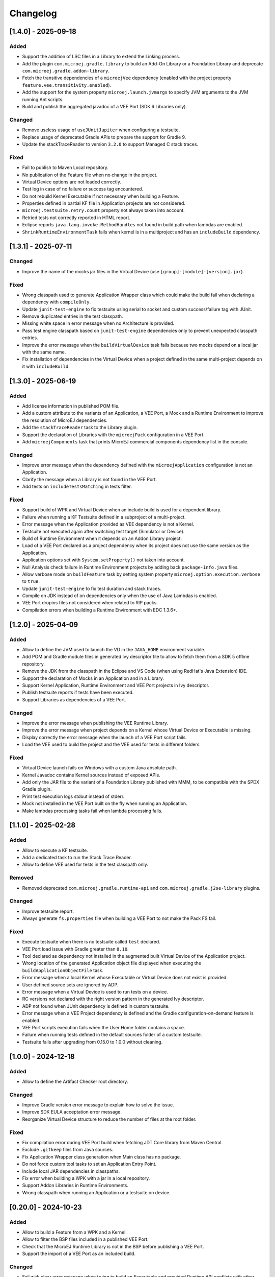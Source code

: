 .. _sdk_6_changelog:

Changelog
---------

.. _changelog-1.4.0:

[1.4.0] - 2025-09-18
~~~~~~~~~~~~~~~~~~~~

Added
"""""

- Support the addition of LSC files in a Library to extend the Linking process.
- Add the plugin ``com.microej.gradle.library`` to build an Add-On Library or a Foundation Library and deprecate
  ``com.microej.gradle.addon-library``.
- Fetch the transitive dependencies of a ``microejVee`` dependency (enabled with the project property
  ``feature.vee.transitivity.enabled``).
- Add the support for the system property ``microej.launch.jvmargs`` to specify JVM arguments to the JVM running Ant
  scripts.
- Build and publish the aggregated javadoc of a VEE Port (SDK 6 Libraries only).

Changed
"""""""

- Remove useless usage of ``useJUnitJupiter`` when configuring a testsuite.
- Replace usage of deprecated Gradle APIs to prepare the support for Gradle 9.
- Update the stackTraceReader to version ``3.2.0`` to support Managed C stack traces.

Fixed
"""""

- Fail to publish to Maven Local repository.
- No publication of the Feature file when no change in the project.
- Virtual Device options are not loaded correctly.
- Test log in case of no failure or success tag encountered.
- Do not rebuild Kernel Executable if not necessary when building a Feature.
- Properties defined in partial KF file in Application projects are not considered.
- ``microej.testsuite.retry.count`` property not always taken into account.
- Retried tests not correctly reported in HTML report.
- Eclipse reports ``java.lang.invoke.MethodHandles`` not found in build path when lambdas are enabled.
- ``ShrinkRuntimeEnvironmentTask`` fails when kernel is in a multiproject and has an ``includeBuild`` dependency.

.. _changelog-1.3.1:

[1.3.1] - 2025-07-11
~~~~~~~~~~~~~~~~~~~~

Changed
"""""""

- Improve the name of the mocks jar files in the Virtual Device (use ``[group]-[module]-[version].jar``).

Fixed
"""""

- Wrong classpath used to generate Application Wrapper class which could make the build fail when declaring a dependency with ``compileOnly``.
- Update ``junit-test-engine`` to fix testsuite using serial to socket and custom success/failure tag with JUnit.
- Remove duplicated entries in the test classpath.
- Missing white space in error message when no Architecture is provided.
- Pass test engine classpath based on ``junit-test-engine`` dependencies only to prevent unexpected classpath entries.
- Improve the error message when the ``buildVirtualDevice`` task fails because two mocks depend on a local jar with the same name.
- Fix installation of dependencies in the Virtual Device when a project defined in the same multi-project depends on it with ``includeBuild``.

.. _changelog-1.3.0:

[1.3.0] - 2025-06-19
~~~~~~~~~~~~~~~~~~~~

Added
"""""

- Add license information in published POM file.
- Add a custom attribute to the variants of an Application, a VEE Port, a Mock and a Runtime Environment to improve the
  resolution of MicroEJ dependencies.
- Add the ``stackTraceReader`` task to the Library plugin.
- Support the declaration of Libraries with the ``microejPack`` configuration in a VEE Port.
- Add ``microejComponents`` task that prints MicroEJ commercial components dependency list in the console.

Changed
"""""""

- Improve error message when the dependency defined with the ``microejApplication`` configuration is not an Application.
- Clarify the message when a Library is not found in the VEE Port.
- Add tests on ``includeTestsMatching`` in tests filter.

Fixed
"""""

- Support build of WPK and Virtual Device when an include build is used for a dependent library.
- Failure when running a KF Testsuite defined in a subproject of a multi-project.
- Error message when the Application provided as VEE dependency is not a Kernel.
- Testsuite not executed again after switching test target (Simulator or Device).
- Build of Runtime Environment when it depends on an Addon Library project.
- Load of a VEE Port declared as a project dependency when its project does not use the same version as the Application.
- Application options set with ``System.setProperty()`` not taken into account.
- Null Analysis check failure in Runtime Environment projects by adding back ``package-info.java`` files.
- Allow verbose mode on ``buildFeature`` task by setting system property ``microej.option.execution.verbose`` to ``true``.
- Update ``junit-test-engine`` to fix test duration and stack traces.
- Compile on JDK instead of on dependencies only when the use of Java Lambdas is enabled.
- VEE Port dropins files not considered when related to RIP packs.
- Compilation errors when building a Runtime Environment with EDC 1.3.6+.

.. _changelog-1.2.0:

[1.2.0] - 2025-04-09
~~~~~~~~~~~~~~~~~~~~

Added
"""""

- Allow to define the JVM used to launch the VD in the ``JAVA_HOME`` environment variable.
- Add POM and Gradle module files in generated Ivy descriptor file to allow to fetch them from a SDK 5 offline repository.
- Remove the JDK from the classpath in the Eclipse and VS Code (when using RedHat's Java Extension) IDE.
- Support the declaration of Mocks in an Application and in a Library.
- Support Kernel Application, Runtime Environment and VEE Port projects in Ivy descriptor.
- Publish testsuite reports if tests have been executed.
- Support Libraries as dependencies of a VEE Port.

Changed
"""""""

- Improve the error message when publishing the VEE Runtime Library.
- Improve the error message when project depends on a Kernel whose Virtual Device or Executable is missing.
- Display correctly the error message when the launch of a VEE Port script fails.
- Load the VEE used to build the project and the VEE used for tests in different folders.

Fixed
"""""

- Virtual Device launch fails on Windows with a custom Java absolute path.
- Kernel Javadoc contains Kernel sources instead of exposed APIs.
- Add only the JAR file to the variant of a Foundation Library published with MMM, to be compatible with the SPDX Gradle plugin.
- Print test execution logs stdout instead of stderr.
- Mock not installed in the VEE Port built on the fly when running an Application.
- Make lambdas processing tasks fail when lambda processing fails.

.. _changelog-1.1.0:

[1.1.0] - 2025-02-28
~~~~~~~~~~~~~~~~~~~~

Added
"""""

- Allow to execute a KF testsuite.
- Add a dedicated task to run the Stack Trace Reader.
- Allow to define VEE used for tests in the test classpath only.

Removed
"""""""

- Removed deprecated ``com.microej.gradle.runtime-api`` and ``com.microej.gradle.j2se-library`` plugins.

Changed
"""""""

- Improve testsuite report.
- Always generate ``fs.properties`` file when building a VEE Port to not make the Pack FS fail.

Fixed
"""""

- Execute testsuite when there is no testsuite called ``test`` declared.
- VEE Port load issue with Gradle greater than ``8.10``.
- Tool declared as dependency not installed in the augmented built Virtual Device of the Application project.
- Wrong location of the generated Application object file displayed when executing the ``buildApplicationObjectFile`` task.
- Error message when a local Kernel whose Executable or Virtual Device does not exist is provided.
- User defined source sets are ignored by ADP.
- Error message when a Virtual Device is used to run tests on a device.
- RC versions not declared with the right version pattern in the generated Ivy descriptor.
- ADP not found when JUnit dependency is defined in custom testsuite.
- Error message when a VEE Project dependency is defined and the Gradle configuration-on-demand feature is enabled.
- VEE Port scripts execution fails when the User Home folder contains a space.
- Failure when running tests defined in the default sources folder of a custom testsuite.
- Testsuite fails after upgrading from 0.15.0 to 1.0.0 without cleaning.

.. _changelog-1.0.0:

[1.0.0] - 2024-12-18
~~~~~~~~~~~~~~~~~~~~

Added
"""""

- Allow to define the Artifact Checker root directory.

Changed
"""""""

- Improve Gradle version error message to explain how to solve the issue.
- Improve SDK EULA acceptation error message.
- Reorganize Virtual Device structure to reduce the number of files at the root folder.

Fixed
"""""

- Fix compilation error during VEE Port build when fetching JDT Core library from Maven Central.
- Exclude ``.gitkeep`` files from Java sources.
- Fix Application Wrapper class generation when Main class has no package.
- Do not force custom tool tasks to set an Application Entry Point.
- Include local JAR dependencies in classpaths.
- Fix error when building a WPK with a jar in a local repository.
- Support Addon Libraries in Runtime Environments.
- Wrong classpath when running an Application or a testsuite on device.

.. _changelog-0.20.0:

[0.20.0] - 2024-10-23
~~~~~~~~~~~~~~~~~~~~~

Added
"""""

- Allow to build a Feature from a WPK and a Kernel.
- Allow to filter the BSP files included in a published VEE Port.
- Check that the MicroEJ Runtime Library is not in the BSP before publishing a VEE Port.
- Support the import of a VEE Port as an included build.

Changed
"""""""

- Fail with clear error message when trying to build an Executable and provided Runtime API conflicts
  with other dependency.
- Hide ``checkModule`` internal task.
- Use the original BSP when depending on a local VEE Port project in BSP Full Connection mode.
- Set Java source to 1.8 to be compatible with new IDEs versions, but keep 1.7 as the target version.
- Upgrade Gradle minimal supported version to ``8.6``.
- Enable MicroEJ Java H module by default when building a VEE Port.
- Deploy Application object files in BSP only if their content changed.
- Prevent flaky tests from causing build failure.
- Use "Runtime Environment" term instead of "Runtime API".
- Use ``Java SE`` term instead of ``J2SE``.
- Use version 2.2.0 of the microej-licenses library to check with the new SDK EULA 3.1-C.
- Do not produce Virtual Device by default during Application build.

Fixed
"""""

- Wrong path used for custom test properties files.
- Fix VEE Port build failure when using Architecture with deployment hook for Keil.
- Use the generated kernel.kf file when running an Application on a Multi-Sandbox VEE Port with the simulator.
- Generate again the kernel.kf file when the project version has changed.
- Failure when calling the local deploy tool because of missing generated KF file in the classpath.
- Setting ``com.microej.runtime.capability=multi`` does generate a Multi-Sandbox VEE Port when using an Architecture 8.1
  or higher.

.. _changelog-0.19.0:

[0.19.0] - 2024-09-13
~~~~~~~~~~~~~~~~~~~~~

Added
"""""

- Allow to define properties of a testsuite project in the ``local.properties`` file.
- Display clear error message when trying to build a Feature with a Virtual Device built with a Mono-Sandbox VEE Port.

Changed
"""""""

- Application options must now add ``microej.option.*`` prefix to be defined as System properties.
- Load VEE Port MicroUI configuration files from the ``extensions/microui`` folder instead of the ``microui`` folder. 

Fixed
"""""

- Project not configured to build with Java 1.7 when runtimeClasspath configuration has already been resolved.
- Allow to produce feature files during the build in a multi-project with several feature projects.
- Use the provided Runtime API jar if it contains KF to compile the Wrapper class instead of fetching KF to avoid
  dependency resolution error with Offline repositories.
- Fail with readable error message when building a Runtime API with no Kernel API declared.
- VG Pack 1.6.0+ cannot be used for a VEE Port because it provides JAR artifacts on its default configuration (besides
  the Pack RIP).
- Use the Runtime API provided by the Kernel to build an augmented Virtual Device.

.. _changelog-0.18.0:

[0.18.0] - 2024-08-22
~~~~~~~~~~~~~~~~~~~~~

Added
"""""

- Allow to build a VEE Port.
- Retry tests when they fail to avoid flaky tests (mainly due to license check) to fail the whole build.
- Support build incremental when using a published VEE Port with Full BSP Connection.
- Add the plugin ``com.microej.gradle.runtime-api`` to build a Runtime API.
- Allow to enable/disable the publication of the Ivy descriptor.
- Allow to run dependent applications on simulator (declared with ``microejApplication``).

Fixed
"""""

- Fix publication to add dependencies defined with MicroEJ configurations to the ``.module`` and ``.pom`` files.
- Comment the ``stop`` method of the generated Wrapper class to prevent potential Sonar issue.
- Fix MicroEJ Test Engine compatibility with Gradle 8.6 and higher.
- Allow to run a Virtual Device via its launchers on a JDK version higher than 11.
- Fix build failure on multi-project with several applications depending on a kernel as project dependency.
- Some projects are not configured to be built with Java 1.7 when imported in Eclipse.
- Fix feature not found when launching a Virtual Device with installed applications.

.. _changelog-0.17.0:

[0.17.0] - 2024-05-30
~~~~~~~~~~~~~~~~~~~~~

Added
"""""

- Allow to add tools to a Virtual Device.
- Allow to fetch Runtime APIs with the ``microejRuntimeApi`` configuration.

Changed
"""""""

- Merge the ``loadXXXConfiguration`` tasks with their matching task.
- Split ``buildExecutable`` in 2 tasks to support incremental build of the ``microejapp.o`` file.
- Make FeatureEntryPoint take priority over main method when generating the Application entryPoint wrapper.

Fixed
"""""

- Re-Generate the Application entrypoint wrapper if the entrypoint class is
  modified, if the ``applicationEntryPoint`` property is changed or if the resources changed.
- Simplify Ant classpath when executing an Ant script to avoid too long classpath and support multiple Windows drives.
- Append Applications provided with the ``microejApplication`` configuration to a Virtual Device.
- Make sure to always generate the Kernel certificate if it does not exist.
- Remove deprecated APIs used to generate Application certificates.
- Log filter in Ant scripts.
- Print last relevant logs as exception message when Ant script execution fails.
- Fix failing Javadoc generation when using EDC 1.3.6 and Null Analysis annotations.
- Make the generated Wrapper Feature class call the main method of the Application with an empty array as
  parameter instead of null.
- Generate Application entrypoint wrapper if the entrypoint class extends a class implementing the
  FeatureEntryPoint interface.
- Do not embed generated KF files in Application JAR to avoid switching in KF mode when executing an Application on a
  VEE Port.
- Fix configurations used to fetch Kernels to avoid NPE during build when a project is provided
  as dependency.
- Set ADP generated folders in the sourcesets to be detected by the IDEs.
- Make sure to copy the Assembly file in the BSP when it is generated.

.. _changelog-0.16.0:

[0.16.0] - 2024-03-18
~~~~~~~~~~~~~~~~~~~~~

Added
"""""

- Unify Application entryPoints.
- Allow to append an Application to a Virtual Device.
- Make ``execTool`` task available in library projects.
- Add a check on the dependencies versions format to reduce the risk of mistakes.
- Generate the Feature Definition Files and Kernel Definition Files of an Application.

Changed
"""""""

- Rename ``applicationMainClass`` property to ``applicationEntryPoint``.
- Hide MicroEJ internal tasks.
- Set the ``microej-testsuite.properties`` file as output of the ``loadTestApplicationConfiguration`` task 
  instead of its parent folder.

Fixed
"""""

- Load Kernel and Main Application properties when starting the Application on the Simulator.
- Can run more than one simulator on the same Application on IntelliJ/Windows.
- Fix Addon-Processor not reexecuted when dependencies are updated.
- Do not execute tests when building the Executable of an Application.
- MicroEJ Test Engine compatibility with Gradle 8.6.
- Do not force the compilation of J2SE tests classes in Java 7.
- Generate Jar file when building a project containing all MicroEJ artifacts.
- Clean the working files before creating the WPK file to prevent failure if the task is not UP-TO-DATE.

.. _changelog-0.15.0:

[0.15.0] - 2024-01-26
~~~~~~~~~~~~~~~~~~~~~

Added
"""""

- Unify ``microejVeePort`` and ``microejKernel`` configurations into ``microejVee``.
- Add verification of dependencies checksums during build.
- Add the plugin ``com.microej.gradle.mock`` to build a Mock.
- Mention the system property to accept SDK EULA in error message.

Changed
"""""""

- Task ``:execTool`` looks for a script named after the argument NAME with the following patterns in that order: NAME, NAME.microejTool, NAME.microejLaunch.
- Align the behavior of the ``:buildFeature`` task with the ``localDeploymentSocket.microejLaunch`` script.

  - output files are derived after "application" instead of "feature" (for example "application.fo").
  - the application.main.class is set to the entryPoint defined in the .kf of the application.

Fixed
"""""

- Upgrade to junit-test-engine 0.2.2 to fix failing tests using fonts.
- Handle Security Manager removal from JDK 18+ when executing MicroEJ VEE scripts.
- Support all MicroEJ VEE (VEE Ports & Kernel) for the task ``:execTool``.

Removed
"""""""

- Remove support of dropIns folder for MicroEJ VEE (VEE Port or Kernel) selection.

.. _changelog-0.14.0:

[0.14.0] - 2024-01-03
~~~~~~~~~~~~~~~~~~~~~

Added
"""""

- Add Jenkinsfile files to build and test with a JDK 17 and a JDK 21 (LTS versions).

Changed
"""""""

- Do not build/publish an Executable or a Feature by default and add the ``produceExecutableDuringBuild()``
  and ``produceFeatureDuringBuild()`` methods to build them if needed.
- Set group and version for all projects, including the root project, in order to generate correctly the release tag.
- Use version 2.1.0 of the microej-licenses library to check with the new SDK EULA 3.1-B.

Fixed
"""""

- Fix the override behavior of the Application main class that was not consistent when ``-Dapplication.main.class`` is
  used.
- Fix the Custom Ant Logger to display build errors without having to enable the verbose mode.
- Follow Gradle recommendation on resolvable and consumable configurations.
- Move the Custom Logger to a dedicated module and use its jar instead of fetching the plugin when
  executing VEE Port scripts to fix the tests failure during a release.
- Set Java Compiler encoding to UTF-8.
- Set Java Compliance level to 1.7 in JavaPluginExtension to fix the ``Cannot find the class file for java.lang.invoke.MethodHandles``
  error when opening a Gradle project in Eclipse.
- Fix wrong generated Virtual Device of an Application when the VEE Port changed.
- Bump source level for javadoc task to 1.8 to support JDK 21.
- Fix classpaths when using a Virtual Device to remove warnings about kf files not found.
- Make sure to close all opened streams.
- Fix ``Wrong java/lang/Object`` error when running an Application on the Simulator with a local repository.
- Fix ``No .kf file found for this feature classpath`` error message in logs when running VD with launcher script.

.. _changelog-0.13.0:

[0.13.0] - 2023-11-10
~~~~~~~~~~~~~~~~~~~~~

Added
"""""

- Add a check on EULA acceptation when using the MicroEJ Gradle plugin.
- Automatically publish the ASSEMBLY_EXCEPTION.txt file if it exists at the root of the project.
- Allow to publish the Feature file of an Application.
- Add ``:execTool`` task to execute Stack Trace Reader and Code Coverage Analyzer Tools provided by the selected VEE Port or Kernel.

Fixed
"""""

- Fix warning during compilation because of non-existing file or folder (``incorrect classpath: C:\\Users\\user\\...\myProject\\build\\resources\\main``).
- Fix warning in SOAR when building an Executable with Architecture 8.0.0 (``[M59] - Classpath file [C:\Users\user\...\myProject\build\resources\main] does not exist``).
- Enable Ant verbose mode for VEE Port scripts when Gradle debug log level is enabled.
- Fix the build of a Feature when the provided Virtual Device does not contain the ``dynamicFeatureLink.microejLaunch`` build script (Virtual Device built with SDK 5).

.. _changelog-0.12.1:

[0.12.1] - 2023-10-16
~~~~~~~~~~~~~~~~~~~~~

Fixed
"""""

- Fix the issue with the ``microejKernel`` configuration that prevented IDEs from loading a project.

.. _changelog-0.12.0:

[0.12.0] - 2023-10-13
~~~~~~~~~~~~~~~~~~~~~

Added
"""""

- Allow to publish the Virtual Device of an Application.
- Allow to fetch a Virtual Device and an Executable with the ``microejKernel`` configuration.

Changed
"""""""

- Add README, CHANGELOG and License files as publication artifacts in the generated ivy.xml file.
- Publish test report in Jenkins job.
- Set ``deploy.bsp.microejscript`` property to ``true`` by default to build the executable.
- Publish the Executable file as a variant.
- Rename the ``kernelFile`` property to ``kernelExecutableFile``.
- Use File dependency instead of the ``veePortPath`` property to load a local VEE Port.
- Use File dependency instead of the ``kernelExecutableFile`` property to load a local Kernel Executable.

Fixed
"""""

- Fix unexpected fetch of the transitive dependencies of a VEE Port dependency (``microejVeePort`` configuration).
- Fix System properties defined in ``gradle.properties`` are ignored.
- Fix VEE Port launcher: temporary configuration file could prevent to launch a second time.
- Remove usage of deprecated API Project.getBuildDir().
- Fix the message when no executable are found by the ``runOnDevice`` task.
- Fix Executable not updated after a project change and a call to the ``buildExecutable`` task.
- Fix wrong order of tests classes and resources folder in the test classpath.
- Call VEE Port Ant script from a separate temporary directory to satisfy MicroEJ Architecture. This fixes spurious HIL timeouts when calling the ``runOnSimulator`` task.
- Fix Java process still running when Simulator is interrupted.
- Fix missing Nashorn dependencies when running a testsuite and when launching the launcher scripts to make it work with JDK 17 and higher.

.. _changelog-0.11.1:

[0.11.1] - 2023-09-22
~~~~~~~~~~~~~~~~~~~~~

Fixed
"""""

- Fix usage of a SNAPSHOT version of the junit-test-engine dependency.

.. _changelog-0.11.0:

[0.11.0] - 2023-09-22
~~~~~~~~~~~~~~~~~~~~~

Changed
"""""""

- Use Gradle standard mechanism to support Multi-VEEPort instead of relying on an in-house feature.

.. _changelog-0.10.0:

[0.10.0] - 2023-09-13
~~~~~~~~~~~~~~~~~~~~~

Added
"""""

- Add a task ``runOnDevice`` to run the Executable on a Device.
- Support all JDK LTS versions higher or equals to version 11.

Fixed
"""""

- Allow to build a Feature file of an Application with a Virtual Device.
- Fix javadoc failure when the project contains a JDK class.

.. _changelog-0.9.0:

[0.9.0] - 2023-09-01
~~~~~~~~~~~~~~~~~~~~

Added
"""""

- Allow to depend on local Application project (dependency with ``microejApplication`` configuration).
- Implement properties loading chain.
- Add launcher scripts to the Virtual Device.

Changed
"""""""

- Move the ``vd-init.xml`` script in the template file instead of hardcoding it in the class.
- Remove the Application properties from ``options/application.properties`` file and rename file to ``target.properties`` in Virtual Device.
- Merge ``veePortFiles`` and ``veePortDirs`` properties into the ``veePortPaths`` property.
- Add missing Javadoc and clean the project.

Fixed
"""""

- Fix resources generated by Addon Processors of type FolderKind.MainResources not processed.
- Fix root path used for relative VEE port path: use the project root directory.
- Fix the content of a WPK to remove the Foundation Libraries.
- Make sure ``.a`` and ``.o`` files of an Application are correct by always executing the ``buildExecutable`` task.

.. _changelog-0.8.0:

[0.8.0] - 2023-07-13
~~~~~~~~~~~~~~~~~~~~

Added
"""""

- Allow to build the Virtual Device of an Application.
- Add checks to ensure that a Virtual Device can be used or not depending on the called task.
- Allow to build the Feature binary file of an Application.

Fixed
"""""

- Add the Application properties defined in the ``configuration folder`` to the WPK file.

.. _changelog-0.7.0:

[0.7.0] - 2023-06-26
~~~~~~~~~~~~~~~~~~~~

Added
"""""

- Add Standard Java Library plugin (``com.microej.gradle.j2se-library``).
- Rename ``com.microej.gradle.library`` plugin to ``com.microej.gradle.addon-library``.


Changed
"""""""

- Unbind the checkModule task from the build task.
- Use version ``0.1.1`` of the MicroEJ JUnit Test Engine to fix error when test classes are not in a package.
- Use version ``2.0.0`` of the microej-licenses library to check with the new authorized licenses.

.. _changelog-0.6.0:

[0.6.0] - 2023-05-30
~~~~~~~~~~~~~~~~~~~~

Added
"""""

- Allow to publish WPK file artifact.
- Allow to publish files generated by the ``buildExecutable`` task.
- Allow to define multiple testsuites in different environments (sim or J2SE).
- Allow to define a testsuite for tests on device.


Changed
"""""""

- Use Ivy descriptor content to know if a dependency is a Foundation Library or an Addon Processor Library.
- Optimize the ``loadVeePort`` task to reduce the time to load a VEE Port.
- Use a smaller VEE Port as dependency in tests to reduce the time to build.
- Remove ``JPF`` support.
- Check that the given file/directory is a VEE Port.
- Move Application properties to ``configuration`` folder instead of ``src/main/resources``.
- Clean the Jenkins workspace after a successful build.
- Improve the checker on changelog files to support "-SNAPSHOT" suffix and "Unreleased" label.
- Remove the ``debugOnSimulator`` task and use a property to run an Application in debug mode.

Fixed
"""""

- Fix multiple VEE Ports error message in ``loadConfiguration`` task.
- Fix connection to a debugger and debug.port property.
- Fix StackOverflow error when building a project with cyclic dependencies.

.. _changelog-0.5.0:

[0.5.0] - 2023-03-24
~~~~~~~~~~~~~~~~~~~~

Added
"""""

- Add Xlint checking.
- Add verification of using java 11 by user's project.
- Allow to build the Executable file of an Application.
- Allow to build the WPK file of an Application.
- Allow to define multiple VEE Ports.
- Check that the project uses at least Gradle 8.0.
- Add more tests on topological order in the Application classpath.

Changed
"""""""

- Make the plugin compatible with Gradle ``8.0``.

.. _changelog-0.4.0:

[0.4.0] - 2023-01-27
~~~~~~~~~~~~~~~~~~~~

Added
"""""

- Apply the Java Library Plugin to user's project.
- Allow to load a VEE Port by dropping it in the ``dropIns`` folder.

Changed
"""""""

- Optimise memory used by project.
- Remove the ``runArtifactChecker`` property, the Artifact Checker task must be executed explicitly.
- Hide compilation warnings in the adp and compileJava tasks.

Fixed
"""""

- Disable the warning on non-compatible version for Maven client.
- Fix loading new dependency when the ``build.gradle.kts`` file is updated.
- Fix too long classpath error when running the simulator on Windows.

.. _changelog-0.3.0:

[0.3.0] - 2022-12-09
~~~~~~~~~~~~~~~~~~~~

Added
"""""

- Add feature to avoid loading the VEE Port when there is no test.
- Add the auto assembling project for ``runOnSimulator`` and ``debugOnSimulator`` tasks.
- Add the opportunity disable custom conflict resolution rules.
- Add the plugin ``com.microej.gradle.library`` to build an Addon Library.
- Generate and publish the Java sources jar.
- Generate and publish the Javadoc jar.
- Publish ``README.md``, ``CHANGELOG.md`` and ``LICENSE.txt`` files if they exist in the project.
- Suffix version with timestamp when it ends with "-RC".
- Make the build fail if a direct dependency is resolved with a higher minor version than the one declared.
- Add the ``checkModule`` task to check compliance of the module with MicroEJ rules.
- Add the execution of tests on the simulator.
- Add support for Mac M1.
- Build the plugin in Java 11.
- Add test to ensure that the dependencies are topologically sorted.

Changed
"""""""

- Remove automatic version conversion.
- Rename the Application plugin to ``com.microej.gradle.application``.
- Change the publication plugin to publish Maven modules instead of Ivy modules.
- Use Ant Java API to launch the simulator to avoid requiring an Ant installation.
- Rename the ``runOnSim`` and ``debugOnSim`` tasks to ``runOnSimulator`` and ``debugOnSimulator``.
- Use JDT compiler instead of javac.
- Isolate functional tests to keep a quick build.

Fixed
"""""

- VEE Port not reloaded when referenced by ``veePortDirPath`` and the VEE Port source folder is updated.
- Set Java source and target version to be recognized by IDEs.
- Make ``processResources`` task implicitly depend on ADP task to fix failures during ``runOnSimulator``.

.. _changelog-0.2.0:

[0.2.0] - 2022-05-17
~~~~~~~~~~~~~~~~~~~~

Changed
"""""""

- Make the build fails when an ADP raises errors.
- Convert build scripts from ``Groovy`` to ``Kotlin``.

.. _changelog-0.1.0:

[0.1.0] - 2022-05-03
~~~~~~~~~~~~~~~~~~~~

Added
"""""

- Add the capability to load the platform from dependencies.
- Add the task ``debugOnSim`` to execute the application in debug mode in the simulator.
- Publish the sources jar of the plugin.

Fixed
"""""

- Extract ADP classpath JAR files into OS temp dir to avoid error on cleaning because of locks.



..
   | Copyright 2008-2025, MicroEJ Corp. Content in this space is free 
   for read and redistribute. Except if otherwise stated, modification 
   is subject to MicroEJ Corp prior approval.
   | MicroEJ is a trademark of MicroEJ Corp. All other trademarks and 
   copyrights are the property of their respective owners.
